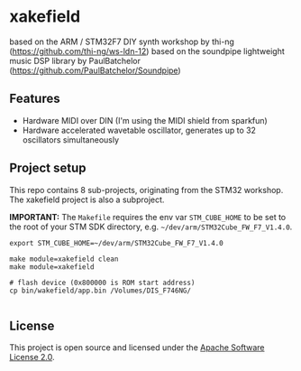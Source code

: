 * xakefield

based on the ARM / STM32F7 DIY synth workshop by thi-ng (https://github.com/thi-ng/ws-ldn-12)
based on the soundpipe lightweight music DSP library by PaulBatchelor (https://github.com/PaulBatchelor/Soundpipe)

** Features

- Hardware MIDI over DIN (I'm using the MIDI shield from sparkfun)
- Hardware accelerated wavetable oscillator, generates up to 32 oscillators simultaneously

** Project setup

This repo contains 8 sub-projects, originating from the STM32 workshop. The xakefield project is also a subproject.

*IMPORTANT:* The =Makefile= requires the env var =STM_CUBE_HOME= to be
set to the root of your STM SDK directory, e.g.
=~/dev/arm/STM32Cube_FW_F7_V1.4.0=.

#+BEGIN_SRC shell
  export STM_CUBE_HOME=~/dev/arm/STM32Cube_FW_F7_V1.4.0

  make module=xakefield clean
  make module=xakefield

  # flash device (0x800000 is ROM start address)
  cp bin/wakefield/app.bin /Volumes/DIS_F746NG/

#+END_SRC

** License

This project is open source and licensed under the [[http://www.apache.org/licenses/LICENSE-2.0][Apache Software License 2.0]].
